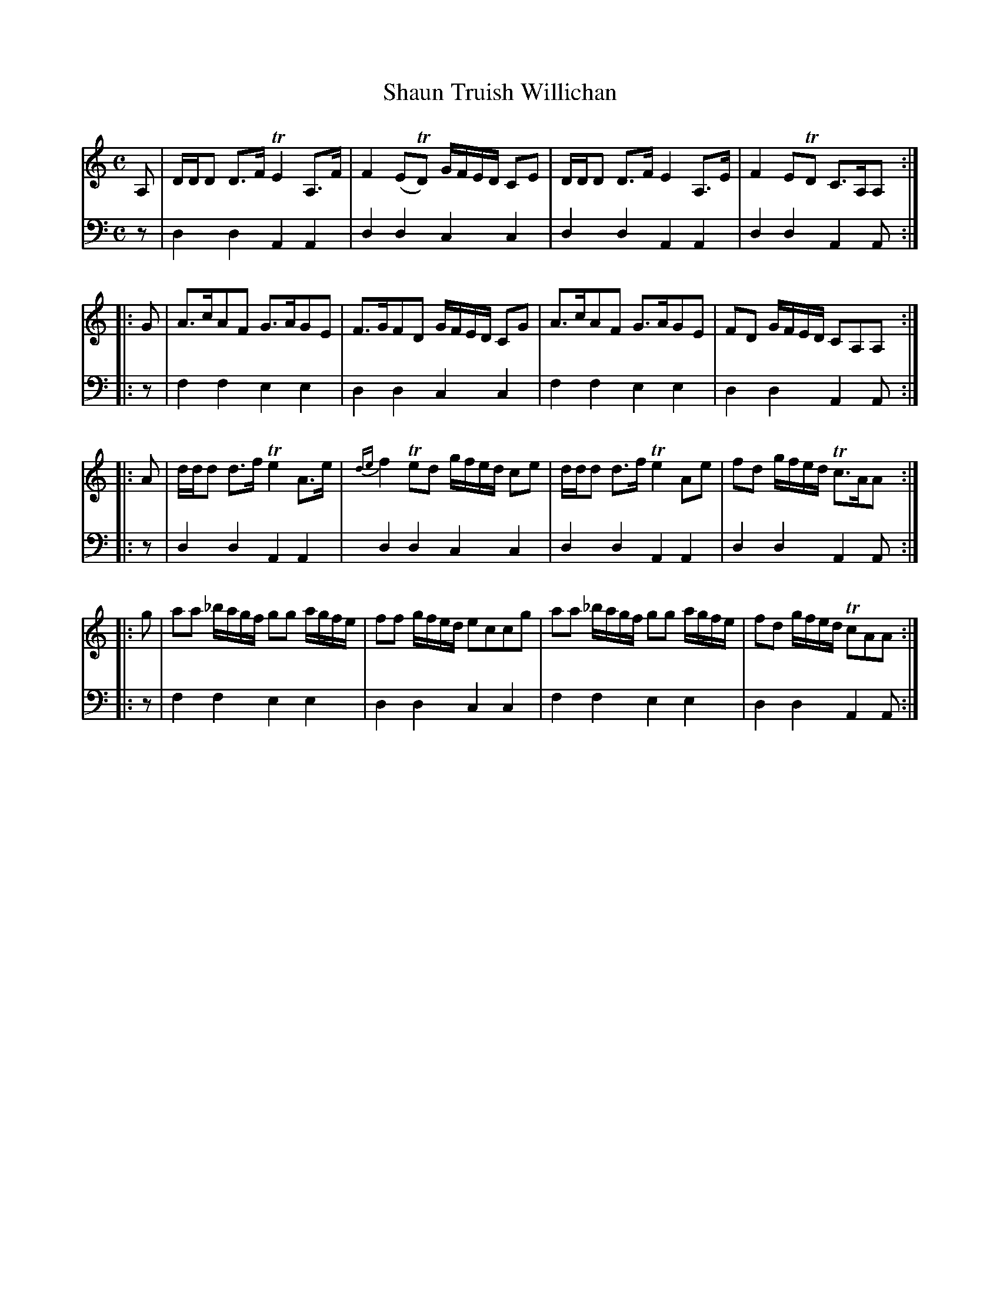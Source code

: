 X: 712
T: Shaun Truish Willichan
R: strathspey
B: Robert Bremner "A Collection of Scots Reels or Country Dances" 1757 p.71 #2
S: http://imslp.org/wiki/A_Collection_of_Scots_Reels_or_Country_Dances_(Bremner,_Robert)
Z: 2013 John Chambers <jc:trillian.mit.edu>
M: C
L: 1/16
K: Ddor
% - - - - - - - - - - - - - - - - - - - - - - - - -
V: 1
A,2 |\
DDD2 D3F TE4 A,3F | F4 (E2TD2) GFED C2E2 |\
DDD2 D3F E4 A,3E | F4 E2TD2 C3A,A,2 :|
|: G2 |\
A3cA2F2 G3AG2E2 | F3GF2D2 GFED C2G2 |\
A3cA2F2 G3AG2E2 | F2D2 GFED C2A,2A,2 :|
|: A2 |\
ddd2 d3f Te4 A3e | {de}f4 Te2d2 gfed c2e2 |\
ddd2 d3f Te4 A2e2 | f2d2 gfed Tc3AA2 :|
|: g2 |\
a2a2 _bagf g2g2 agfe | f2f2 gfed e2c2c2g2 |\
a2a2 _bagf g2g2 agfe | f2d2 gfed Tc2A2A2 :|
% - - - - - - - - - - - - - - - - - - - - - - - - -
V: 2 clef=bass middle=d
z2 |\
d4d4 A4A4 | d4d4 c4c4 |\
d4d4 A4A4 | d4d4 A4A2 :|\
|: z2 |\
f4f4 e4e4 |
d4d4 c4c4 |\
f4f4 e4e4 | d4d4 A4A2 :|\
|: z2 |\
d4d4 A4A4 | d4d4 c4c4 |\
d4d4 A4A4 |
d4d4 A4A2 :|\
|: z2 |\
f4f4 e4e4 | d4d4 c4c4 |\
f4f4 e4e4 | d4d4 A4A2 :|
% - - - - - - - - - - - - - - - - - - - - - - - - -
